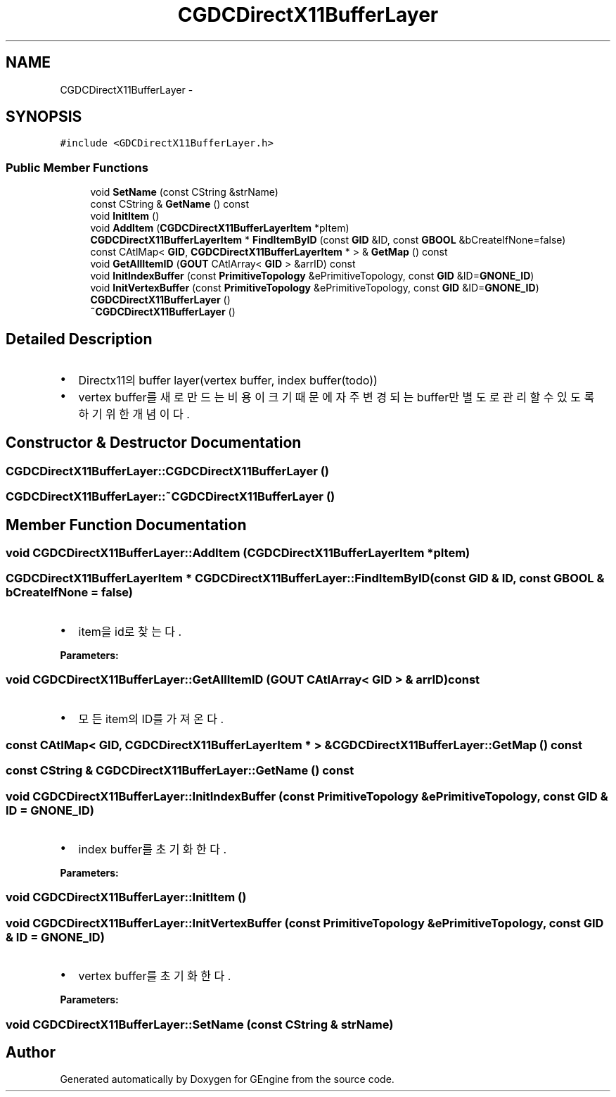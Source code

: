 .TH "CGDCDirectX11BufferLayer" 3 "Sat Dec 26 2015" "Version v0.1" "GEngine" \" -*- nroff -*-
.ad l
.nh
.SH NAME
CGDCDirectX11BufferLayer \- 
.SH SYNOPSIS
.br
.PP
.PP
\fC#include <GDCDirectX11BufferLayer\&.h>\fP
.SS "Public Member Functions"

.in +1c
.ti -1c
.RI "void \fBSetName\fP (const CString &strName)"
.br
.ti -1c
.RI "const CString & \fBGetName\fP () const "
.br
.ti -1c
.RI "void \fBInitItem\fP ()"
.br
.ti -1c
.RI "void \fBAddItem\fP (\fBCGDCDirectX11BufferLayerItem\fP *pItem)"
.br
.ti -1c
.RI "\fBCGDCDirectX11BufferLayerItem\fP * \fBFindItemByID\fP (const \fBGID\fP &ID, const \fBGBOOL\fP &bCreateIfNone=false)"
.br
.ti -1c
.RI "const CAtlMap< \fBGID\fP, \fBCGDCDirectX11BufferLayerItem\fP * > & \fBGetMap\fP () const "
.br
.ti -1c
.RI "void \fBGetAllItemID\fP (\fBGOUT\fP CAtlArray< \fBGID\fP > &arrID) const "
.br
.ti -1c
.RI "void \fBInitIndexBuffer\fP (const \fBPrimitiveTopology\fP &ePrimitiveTopology, const \fBGID\fP &ID=\fBGNONE_ID\fP)"
.br
.ti -1c
.RI "void \fBInitVertexBuffer\fP (const \fBPrimitiveTopology\fP &ePrimitiveTopology, const \fBGID\fP &ID=\fBGNONE_ID\fP)"
.br
.ti -1c
.RI "\fBCGDCDirectX11BufferLayer\fP ()"
.br
.ti -1c
.RI "\fB~CGDCDirectX11BufferLayer\fP ()"
.br
.in -1c
.SH "Detailed Description"
.PP 

.IP "\(bu" 2
Directx11의 buffer layer(vertex buffer, index buffer(todo))
.IP "\(bu" 2
vertex buffer를 새로 만드는 비용이 크기 때문에 자주 변경되는 buffer만 별도로 관리할 수 있도록 하기 위한 개념이다\&. 
.PP

.SH "Constructor & Destructor Documentation"
.PP 
.SS "CGDCDirectX11BufferLayer::CGDCDirectX11BufferLayer ()"

.SS "CGDCDirectX11BufferLayer::~CGDCDirectX11BufferLayer ()"

.SH "Member Function Documentation"
.PP 
.SS "void CGDCDirectX11BufferLayer::AddItem (\fBCGDCDirectX11BufferLayerItem\fP * pItem)"

.SS "\fBCGDCDirectX11BufferLayerItem\fP * CGDCDirectX11BufferLayer::FindItemByID (const \fBGID\fP & ID, const \fBGBOOL\fP & bCreateIfNone = \fCfalse\fP)"

.IP "\(bu" 2
item을 id로 찾는다\&. 
.PP
\fBParameters:\fP
.RS 4
\fI\fP 
.RE
.PP

.PP

.SS "void CGDCDirectX11BufferLayer::GetAllItemID (\fBGOUT\fP CAtlArray< \fBGID\fP > & arrID) const"

.IP "\(bu" 2
모든 item의 ID를 가져온다\&. 
.PP

.SS "const CAtlMap< \fBGID\fP, \fBCGDCDirectX11BufferLayerItem\fP * > & CGDCDirectX11BufferLayer::GetMap () const"

.SS "const CString & CGDCDirectX11BufferLayer::GetName () const"

.SS "void CGDCDirectX11BufferLayer::InitIndexBuffer (const \fBPrimitiveTopology\fP & ePrimitiveTopology, const \fBGID\fP & ID = \fC\fBGNONE_ID\fP\fP)"

.IP "\(bu" 2
index buffer를 초기화 한다\&. 
.PP
\fBParameters:\fP
.RS 4
\fI\fP 
.RE
.PP

.PP

.SS "void CGDCDirectX11BufferLayer::InitItem ()"

.SS "void CGDCDirectX11BufferLayer::InitVertexBuffer (const \fBPrimitiveTopology\fP & ePrimitiveTopology, const \fBGID\fP & ID = \fC\fBGNONE_ID\fP\fP)"

.IP "\(bu" 2
vertex buffer를 초기화 한다\&. 
.PP
\fBParameters:\fP
.RS 4
\fI\fP 
.RE
.PP

.PP

.SS "void CGDCDirectX11BufferLayer::SetName (const CString & strName)"


.SH "Author"
.PP 
Generated automatically by Doxygen for GEngine from the source code\&.
